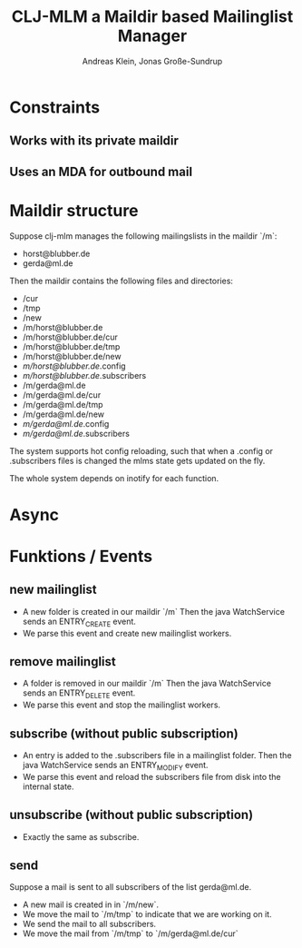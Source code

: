 #+AUTHOR: Andreas Klein, Jonas Große-Sundrup
#+TITLE: CLJ-MLM a Maildir based Mailinglist Manager

* Constraints
** Works with its private maildir
** Uses an MDA for outbound mail

* Maildir structure

Suppose clj-mlm manages the following mailingslists in the maildir `/m`:
- horst@blubber.de
- gerda@ml.de

Then the maildir contains the following files and directories:

- /cur
- /tmp
- /new
- /m/horst@blubber.de
- /m/horst@blubber.de/cur
- /m/horst@blubber.de/tmp
- /m/horst@blubber.de/new
- /m/horst@blubber.de/.config
- /m/horst@blubber.de/.subscribers
- /m/gerda@ml.de
- /m/gerda@ml.de/cur
- /m/gerda@ml.de/tmp
- /m/gerda@ml.de/new
- /m/gerda@ml.de/.config
- /m/gerda@ml.de/.subscribers

The system supports hot config reloading, such that when a .config or
.subscribers files is changed the mlms state gets updated on the fly.

The whole system depends on inotify for each function.

* Async

* Funktions / Events

** new mailinglist
   - A new folder is created in our maildir `/m`
     Then the java WatchService sends an ENTRY_CREATE event.
   - We parse this event and create new mailinglist workers.

** remove mailinglist
   - A folder is removed in our maildir `/m`
     Then the java WatchService sends an ENTRY_DELETE event.
   - We parse this event and stop the mailinglist workers.

** subscribe (without public subscription)
   - An entry is added to the .subscribers file in a mailinglist folder.
     Then the java WatchService sends an ENTRY_MODIFY event.
   - We parse this event and reload the subscribers file from disk into
     the internal state.

** unsubscribe (without public subscription)
   - Exactly the same as subscribe.

** send
Suppose a mail is sent to all subscribers of the list gerda@ml.de.

   - A new mail is created in in `/m/new`.
   - We move the mail to `/m/tmp` to indicate that we are working on it.
   - We send the mail to all subscribers.
   - We move the mail from `/m/tmp` to `/m/gerda@ml.de/cur`
